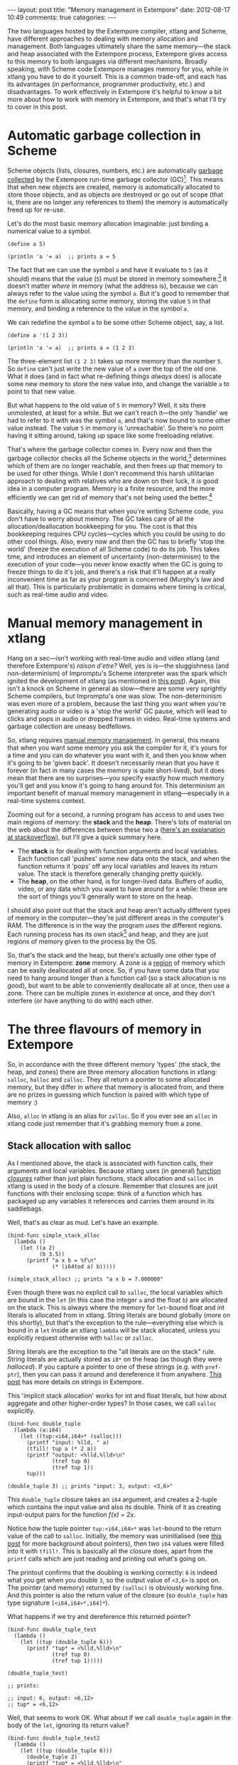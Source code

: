 #+begin_html
---
layout: post
title: "Memory management in Extempore"
date: 2012-08-17 10:49
comments: true
categories: 
---
#+end_html

The two languages hosted by the Extempore compiler, xtlang and Scheme,
have different approaches to dealing with memory allocation and
management.  Both languages ultimately share the same memory---the
stack and heap associated with the Extempore process, Extempore gives
access to this memory to both languages via different mechanisms.
Broadly speaking, with Scheme code Extempore manages memory for you,
while in xtlang you have to do it yourself.  This is a common
trade-off, and each has its advantages (in performance, programmer
productivity, etc.) and disadvantages.  To work effectively in
Extempore it's helpful to know a bit more about how to work with
memory in Extempore, and that's what I'll try to cover in this post.

* Automatic garbage collection in Scheme

Scheme objects (lists, closures, numbers, etc.) are automatically
[[http://en.wikipedia.org/wiki/Garbage_collection_(computer_science)][garbage collected]] by the Extempore run-time garbage collector (GC)[fn:gc].
This means that when new objects are created, memory is automatically
allocated to store those objects, and as objects are destroyed or go
out of scope (that is, there are no longer any references to them) the
memory is automatically freed up for re-use.  

Let's do the most basic memory allocation imaginable: just binding a
numerical value to a symbol.

#+begin_src extempore
  (define a 5)
  
  (println 'a '= a)  ;; prints a = 5
#+end_src

The fact that we can use the symbol =a= and have it evaluate to =5=
(as it should) means that the value (=5=) must be stored in memory
somewhere.[fn:memory] It doesn't matter /where/ in memory (what the
address is), because we can always refer to the value using the symbol
=a=. But it's good to remember that the =define= form is allocating
some memory, storing the value =5= in that memory, and binding a
reference to the value in the symbol =a=.

We can redefine the symbol =a= to be some other Scheme object, say, a list.

#+begin_src extempore
  (define a '(1 2 3))
  
  (println 'a '= a)  ;; prints a = (1 2 3)
#+end_src

The three-element list =(1 2 3)= takes up more memory than the number
=5=. So =define= can't just write the new value of =a= over the top of
the old one. What it does (and in fact what re-defining things
/always/ does) is allocate some new memory to store the new value
into, and change the variable =a= to point to that new value.

But what happens to the old value of =5= in memory? Well, it sits
there unmolested, at least for a while. But we can't reach it---the
only 'handle' we had to refer to it with was the symbol =a=, and
that's now bound to some other value instead. The value =5= in memory
is 'unreachable'. So there's no point having it sitting around, taking
up space like some freeloading relative.

That's where the garbage collector comes in. Every now and then the
garbage collector checks all the Scheme objects in the
world,[fn:world] determines which of them are no longer reachable, and
then frees up that memory to be used for other things. While I don't
recommend this harsh utilitarian approach to dealing with relatives
who are down on their luck, it /is/ good idea in a computer program.
Memory is a finite resource, and the more efficiently we can get rid
of memory that's not being used the better.[fn:life]

Basically, having a GC means that when you're writing Scheme code, you
don't have to worry about memory. The GC takes care of all the
allocation/deallocation bookkeeping for you. The cost is that this
bookkeeping requires CPU cycles---cycles which you could be using to
do other cool things. Also, every now and then the GC has to briefly
'stop the world' (freeze the execution of all Scheme code) to do its
job. This takes time, and introduces an element of uncertainty
(non-determinism) to the execution of your code---you never know
exactly when the GC is going to freeze things to do it's job, and
there's a risk that it'll happen at a really inconvenient time as far
as your program is concerned (Murphy's law and all that). This is
particularly problematic in domains where timing is critical, such as
real-time audio and video.

* Manual memory management in xtlang

Hang on a sec---isn't working with real-time audio and video xtlang
(and therefore Extempore's) /raison d'etre?/ Well, yes is is---the
sluggishness (and non-determinism) of Impromptu's Scheme interpreter
was the spark which ignited the development of xtlang (as mentioned in
[[file:~/Documents/biott/posts/2012-08-07-Extempore-philosophy.org][this post]]).  Again, this isn't a knock on Scheme in general as
slow---there are some very sprightly Scheme compilers, but Impromptu's
one was slow.  The non-determinism was even more of a problem, because
the last thing you want when you're generating audio or video is a
'stop the world' GC pause, which will lead to clicks and pops in audio
or dropped frames in video.  Real-time systems and garbage collection
are uneasy bedfellows.

So, xtlang requires [[http://en.wikipedia.org/wiki/Manual_memory_management][manual memory management]]. In general, this means
that when you want some memory you ask the compiler for it, it's yours
for a time and you can do whatever you want with it, and then you know
when it's going to be 'given back'. It doesn't necessarily mean that
you have it forever (in fact in many cases the memory is quite
short-lived), but it does mean that there are no surprises---you
specify exactly how much memory you'll get and you know it's going to
hang around for. This determinism an important benefit of manual
memory management in xtlang---especially in a real-time systems
context.

Zooming out for a second, a running program has access to and uses two
main regions of memory: the *stack* and the *heap*. There's lots of
material on the web about the differences between these two a ([[http://stackoverflow.com/questions/79923/what-and-where-are-the-stack-and-heap][here's
an explanation at stackoverflow]]), but I'll give a quick summary here.

- The *stack* is for dealing with function arguments and local
  variables. Each function call 'pushes' some new data onto the stack,
  and when the function returns it 'pops' off any local variables and
  leaves its return value. The stack is therefore generally changing
  pretty quickly.  
- The *heap*, on the other hand, is for longer-lived data. Buffers of
  audio, video, or any data which you want to have around for a while:
  these are the sort of things you'll generally want to store on the
  heap.

I should also point out that the stack and heap aren't actually
different types of memory in the computer---they're just different
areas in the computer's RAM. The difference is in the way the program
/uses/ the different regions. Each running process has its own
stack[fn::actually each /thread/ has its own stack] and heap, and they
are just regions of memory given to the process by the OS.

So, that's the stack and the heap, but there's actually one other type
of memory in Extempore: *zone* memory. A zone is a [[http://en.wikipedia.org/wiki/Region-based_memory_management][region]] of memory
which can be easily deallocated all at once.  So, if you have some
data that you need to hang around longer than a function call (so a
stack allocation is no good), but want to be able to conveniently
deallocate all at once, then use a zone.  There can be multiple zones
in existence at once, and they don't interfere (or have anything to do
with) each other.

* The three flavours of memory in Extempore

So, in accordance with the three different memory 'types' (the stack,
the heap, and zones) there are three memory allocation functions in
xtlang: =salloc=, =halloc= and =zalloc=. They all return a pointer to
some allocated memory, but they differ in /where/ that memory is
allocated from, and there are no prizes in guessing which function is
paired with which type of memory :)

Also, =alloc= in xtlang is an alias for =zalloc=.  So if you ever see
an =alloc= in xtlang code just remember that it's grabbing memory from
a zone.

** Stack allocation with salloc

As I mentioned above, the stack is associated with function calls,
their arguments and local variables.  Because xtlang uses (in general)
[[file:~/Documents/biott/posts/2012-08-09-xtlang-type-reference.org][function /closures/]] rather than just plain functions, stack allocation
and =salloc= in xtlang is used in the body of a closure.  Remember
that closures are just functions with their enclosing scope: think of
a function which has packaged up any variables it references and
carries them around in its saddlebags.

Well, that's as clear as mud.  Let's have an example.

#+begin_src extempore
  (bind-func simple_stack_alloc
    (lambda ()
      (let ((a 2)
            (b 3.5))
        (printf "a x b = %f\n"
                (* (i64tod a) b)))))
  
  (simple_stack_alloc) ;; prints "a x b = 7.000000"
#+end_src

Even though there was no explicit call to =salloc=, the local
variables which are bound in the =let= (in this case the integer =a=
and the float =b=) are allocated on the stack. This is always where
the memory for =let=-bound float and int literals is allocated from in
xtlang. String literals are bound globally (more on this shortly), but
that's the exception to the rule---everything else which is bound in a
=let= inside an xtlang =lambda= will be stack allocated, unless you
explicitly request otherwise with =halloc= or =zalloc=.

String literals are the exception to the "all literals are on the
stack" rule.  String literals are actually stored as =i8*= on the
heap (as though they were [[** Heap allocation with halloc][halloced]]).  If you capture a pointer to one
of these strings (e.g. with =pref-ptr=), then you can pass it around
and dereference it from anywhere.  [[file:2012-08-09-xtlang-type-reference.org][This post]] has more details on
strings in Extempore.

This 'implicit stack allocation' works for int and float literals, but
how about aggregate and other higher-order types? In those cases, we
call =salloc= explicitly.

#+begin_src extempore
  (bind-func double_tuple
    (lambda (a:i64)
      (let ((tup:<i64,i64>* (salloc)))
        (printf "input: %lld, " a)
        (tfill! tup a (* 2 a))
        (printf "output: <%lld,%lld>\n"
                (tref tup 0)
                (tref tup 1))
        tup)))
  
  (double_tuple 3) ;; prints "input: 3, output: <3,6>"
#+end_src

This =double_tuple= closure takes an =i64= argument, and creates a
2-tuple which contains the input value and also its double.  Think of
it as creating input-output pairs for the function /f(x) = 2x/.

Notice how the tuple pointer =tup:<i64,i64>*= was =let=-bound to the
return value of the call to =salloc=. Initially, the memory was
uninitialised (see [[file:~/Documents/biott/posts/2012-08-13-understanding-pointers-in-xtlang.org][this post]] for more background about pointers), then
two =i64= values were filled into it with =tfill!=. This is basically
all the closure does, apart from the =printf= calls which are just
reading and printing out what's going on. 

The printout confirms that the doubling is working correctly: =6= is
indeed what you get when you double =3=, so the output value of
=<3,6>= is spot on. The pointer (and memory) returned by =(salloc)= is
obviously working fine.  And this pointer is also the return value of
the closure (so =double_tuple= has type signature =[<i64,i64>*,i64]*=).

What happens if we try and dereference this returned pointer?

#+begin_src extempore
  (bind-func double_tuple_test
    (lambda ()
      (let ((tup (double_tuple 6)))
        (printf "tup* = <%lld,%lld>\n"
                (tref tup 0)
                (tref tup 1)))))
  
  (double_tuple_test)
  
  ;; prints:
  
  ;; input: 6, output: <6,12>
  ;; tup* = <6,12>
#+end_src

Well, that seems to work OK. What about if we call =double_tuple=
again in the body of the =let=, ignoring its return value?

#+begin_src extempore
  (bind-func double_tuple_test2
    (lambda ()
      (let ((tup (double_tuple 6)))
        (double_tuple 2)
        (printf "tup* = <%lld,%lld>\n"
                (tref tup 0)
                (tref tup 1)))))
  
  (double_tuple_test2)
  
  ;; prints:
  
  ;; input: 6, output: <6,12> (in the 1st call to double_tuple)
  ;; input: 2, output: <2,4>  (in the 2nd call to double_tuple)
  ;; tup* = <2,4>
#+end_src

This isn't right: =tup*= should still be the original tuple =<6,12>=,
because we've bound it the =let=. But somewhere in the process of
calling =double_tuple= again (with a different argument: =2=), the
values in our original tuple (which we have a pointer to in =tup=)
have been overwritten.

Finally, consider this example:

#+begin_src extempore
  (bind-func double_tuple_test3
    (lambda ()
      (let ((tup (double_tuple 6))
            (test_closure
             (lambda ()
               (printf "tup* = <%lld,%lld>\n"
                       (tref tup 0)
                       (tref tup 1)))))
        (test_closure))))
  
  (double_tuple_test3)
  
  ;; prints:
  
  ;; input: 6, output: <6,12>
  ;; tup* = <0,4508736416>
#+end_src

Wow. That's not just wrong, that's /super wrong/. What's going on is
that the call to =salloc= inside the closure =double_tuple= doesn't
keep the memory after the closure returns, because at this point all
the local variables get popped off the stack. Subsequent calls to
/any/ closure will push new arguments and local variables /onto/ the
stack and overwrite the memory that =tup= points to.

That's what deallocating memory /means/: it doesn't mean that the
memory gets set to zero, or that new values will be written in
straight away, but it means that the memory /might/ be overwritten at
any stage. Which, from a programming perspective, is just as bad as
having new data written into it, because if you can't trust that your
pointer still points to the value(s) you think it does then it's
pretty useless.

So, what we need in this case is to allocate some memory which will
still hang around after the closure returns. =salloc= isn't up to the
task, but =zalloc= is.

** Zone allocation with zalloc

Zone allocation is kindof like stack allocation, except with user
control over when the memory is freed (as opposed it happening at the
end of function execution, as with memory on the stack). Essentially
this means that we can push and pop zones off of a stack of
memory zones of user-defined size.

A memory zone can be created using the special =memzone= form.
=memzone= takes as a first argument a zone size in bytes, and then an
arbitrary number of other forms (s-expressions) which make up the body
of the =memzone=. The /extent/ of the zone is defined by =memzone='s
s-expression. Anything within the body of the =memzone= s-expression
is /in scope/.

Say we want to fill a memory region with =i64= values which just count from
=0= up to the length of the region (=region_length=).  We'll need to
allocate the memory for this region, and get a pointer to the start of
the region.  We can do this using =zalloc= inside a =memzone=.

#+begin_src extempore
  (bind-func fill_buffer_memzone
    (lambda ()
      (memzone 100000  ;; size of memzone (in bytes)
               (let ((region_length 1000)
                     (int_buf:i64* (zalloc region_length))
                     (i:i64 0))
                 (dotimes (i region_length)
                   (pset! int_buf i i))
                 (printf "int_buf[366] = %lld\n"
                         (pref int_buf 366))))))
  
  (fill_buffer_memzone) ;; prints "int_buf[366] = 366"
#+end_src

The code works as it should: as confirmed by the print statement.
Notice how the call to =zalloc= took an argument (=region_length=).
This tells =zalloc= how much memory to allocate from the zone. If we
hadn't passed this argument (and it /is/ optional), the default length
is =1=, to allocate enough memory for /one/ =i64=. All of the alloc
functions (=salloc=, =halloc= and =zalloc=) can take this optional
size argument, and they all default to =1= if no argument is passed.

Let's try another version of this code =fill_buffer_memzone2=, but
with a much longer buffer of =i64= values.

#+begin_src extempore
  (bind-func fill_buffer_memzone2
    (lambda ()
      (memzone 100000  ;; size of memzone (in bytes)
               (let ((region_length 1000000)
                     (int_buf:i64* (zalloc region_length))
                     (i:i64 0))
                 (dotimes (i region_length)
                   (pset! int_buf i i))
                 (printf "int_buf[366] = %lld\n"
                         (pref int_buf 366))))))
  
  (fill_buffer_memzone2) ;; prints "int_buf[366] = 366"
#+end_src

This time, with a region length of one million, the code still works
(at least, the 367Th element is still correct), but the compiler also
prints a warning message to the log:

#+begin_example
Zone:0x7ff7ac99a100 size:100000 is full ... leaking 8000000 bytes
Leaving a leaky zone can be dangerous ... particularly for concurrency
#+end_example

So what's wrong? Well, remember that the =memzone= has a size (in
bytes) which is specified by its first argument. We can calculate how
much space =int_buf= will need (=region_length= multiplied by 8,
because there are 8 bytes per =i64=) and therefore how much of the
zone's memory will be allocated with the call to =(zalloc
region_length)=.  If this number is /greater/ than the memzone size,
then we'll get the "Zone is full, leaking /n/ bytes" warning---as we
did with =fill_buffer_memzone2=.

When zones leak, the Extempore run-time will scramble to find extra
memory for you, but it will be from the heap---which is time-consuming
and it will never be deallocated.  This is bad, so it's always worth
making sure that the zones are big enough to start with.

=memzone= calls can also be nested inside one another. When a new zone
is created (pushed) any calls to =zalloc= will be allocated from the
new zone (which is the *top* zone). When the extent of the zone is
reached it is *popped* and its memory is reclaimed. The new *current*
zone is then the next *top* zone. The zones are in a stack in the
'stack /data structure/' sense of the term, but this is not the stack
that I was talking about earlier with =salloc=. Hopefully that's not
too confusing. So we'll talk about pushing and popping zones from the
/zone stack/, but it's still all done with =memzone= and =zalloc=.

By default each process has an initial *top* zone with 1M of memory.
If no user defined zones are created (i.e. no uses of =memzone=) then
any and all calls to zalloc will slowly (or quickly) use up this 1M of
memory---you'll know when it runs out as you'll get about a gazillion
memory leak messages. 

In general this is the zone story. But to complicate things slightly
there are two special zones.

1. The *audio zone*: there is a zone allocated for each audio frame
   processed, be that sample by sample, or buffer by buffer. The zones
   extent is for the duration of the audio frame (i.e. is deallocated
   at the end of the frame).  The [[file:2012-06-07-dsp-basics-in-extempore.org][DSP basics]] post covers audio
   processing in Extempore.

2. *Closure zones*: all 'top level' closures (any closure created
   using =bind-func=) has an associated zone created at compile time
   (not at run-time, although this distinction is quite blurry in
   Extempore). The =bind-func= zone default size is 8KB, however,
   =bind-func= has an optional argument to specify any arbitrary
   =bind-func= zone size.

To allocate memory from a closure's zone, we need a =let= outside the
=lambda=. Anything =zalloc='ed from there will come from the closure's
zone. Anything =zalloc='ed from /inside/ the closure will come from
whatever the top zone is at the time---usually the default zone
(unless you're in an enclosing =memzone=).

As an example, let's revisit our 'fill buffer' examples from earlier.
With a region length of one thousand:

#+begin_src extempore
  (bind-func fill_buffer_closure_zone
    (let ((region_length 1000)
          (int_buf:i64* (zalloc region_length))
          (i:i64 0))
      (lambda ()
        (dotimes (i region_length)
          (pset! int_buf i i))
        (printf "int_buf[366] = %lld\n"
                (pref int_buf 366)))))  
#+end_src

The =let= where =int_buf= is allocated is outside the =lambda= form,
so the memory will be coming from the zone associated with the closure
=fill_buffer_closure_zone=. When we try and compile that, we get the
warning:

#+begin_example
Zone:0x7fb8b3a4a610 size:8192 is full ... leaking 32 bytes
Leaving a leaky zone can be dangerous ... particularly for concurrency
#+end_example

Let's try it again, but with a 'zone size' argument to =bind-func=

#+begin_src extempore
  (bind-func fill_buffer_closure_zone2 10000 ;; zone size: 10KB
    (let ((region_length 1000)
          (int_buf:i64* (zalloc region_length))
          (i:i64 0))
      (lambda ()
        (dotimes (i region_length)
          (pset! int_buf i i))
        (printf "int_buf[366] = %lld\n"
                (pref int_buf 366)))))
  
  (fill_buffer_closure_zone2) ;; prints "int_buf[366] = 366"
#+end_src

Sweet---no more warnings, and the buffer seems to be getting filled
nicely.

This type of thing is very useful for holding data closed over by the
top level closure. For example, an audio delay closure might specify a
large =bind-func= zone size and then allocate an audio buffer to be
closed over. The example file =examples/core/audio-dsp.xtm= has lots
of examples of this.

The =bind-func= zone will live for the extent of the top level
closure, and will be refreshed if the closure is rebuilt (i.e. the old
zone will be destroyed and a new zone allocated).

** Heap allocation with halloc

Finally, we meet =halloc=, the Extempore function for allocating
memory from the heap.  The heap is for long-lived memory, such as data
that you want to keep hanging around for the life of the program.

You can use =halloc= anywhere you would use =salloc= or =zalloc= and
it will give you a pointer to some memory on the heap. So, let's
revisit the =double_tuple_test3= example from earlier, which didn't
work because the memory for =tup= on the stack went out of scope when
the closure returned.  If we replace the =salloc= with a =halloc=:

#+begin_src extempore
  (bind-func double_tuple_halloc
    (lambda (a:i64)
      (let ((tup:<i64,i64>* (halloc))) ;; halloc instead of salloc
        (tfill! tup a (* 2 a))
        tup)))
  
  (bind-func double_tuple_halloc_test
    (lambda ()
      (let ((tup (double_tuple_halloc 4))
            (test_closure
             (lambda ()
               (printf "tup* = <%lld,%lld>\n"
                       (tref tup 0)
                       (tref tup 1)))))
        (test_closure))))
  
  (double_tuple_halloc_test) ;; prints "tup* = <4,8>"
#+end_src

Now, the returned tuple pointer =tup= is a heap pointer, so we can
refer to it from /anywhere/ without any issues.  In fact, the only way
to deallocate memory which has been =halloc='ed and free it up for
re-use is to use the xtlang function =free= (which is the same as
calling =free= in C).

In practice, a lot of the times where you want long-lived memory
you'll want it to be associated with a closure anyway, so the
closure's zone is a better option than the heap for memory allocation,
as in the =fill_buffer_closure_zone2= example above. This has the
added advantage that if you re-compile the closure, because you've
changed the functionality or whatever, all the memory in the zone is
freed and re-bound, which is often what you want.

Where you /may/ want to use =halloc= to allocate memory on the heap,
is in binding global data structures which you want to have accessible
from anywhere in your xtlang code.  Binding global xtlang variables is
the job of =bind-val=.

/Note: =bind-val= is currently undergoing some reworking, so watch
this space for best practices./

* Choosing the right memory for the job

Each different alloc function is good for different things, and the
general idea to keep in mind is that you want your memory to hang
around for as long as you need it to---and /no longer/.  Sometimes you
only need data in the body of a closure---then =salloc= is the way to
go.  Other times you want it to be around for as long as the closure
remains unchanged, then =zalloc= is the right choice.  Also, if you're
going to be alloc'ing a whole lot of objects for a specific algorithmic
task and want to be able to conveniently let go of them all when
you're done, then creating a new zone with =memzone= and using
=zalloc= is a good way to go.  Finally, if you know that a particular
buffer of data is going to hang around for the life of the program,
then use =halloc=.

It's worth acknowledging that memory management in xtlang is a
'training wheels off' scenario. It's a joy to have the low level
control and performance of direct memory access, but there are also
opportunities to really mess things up in a way that's trickier to do
in higher-level languages. Remember that memory is a finite resource.
Don't try and allocate a memory region of 10^{15} 8-byte =i64=:

#+begin_src extempore
  (bind-func fill_massive_buffer
    (lambda ()
      (let ((region_length 1000000000000000)
            (int_buf:i64* (zalloc region_length))
            (i:i64 0))
        (dotimes (i region_length)
          (pset! int_buf i i))
        (printf "int_buf[366] = %lld\n"
                (pref int_buf 366)))))
  
  (fill_massive_buffer)
#+end_src

When I call =(fill_massive_buffer)= on my computer (with 8GB of RAM),
disaster strikes.

#+begin_example
Zone:0x7fc5cbc268c0 size:100000 is full ... leaking 8000000000000000 bytes
Leaving a leaky zone can be dangerous ... particularly for concurrency
extempore(21386,0x11833d000) malloc: *** mmap(size=8000000000000000) failed (error code=12)
error: can't allocate region
set a breakpoint in malloc_error_break to debug
Segmentation fault: 11
#+end_example

If you're not used to working directly with memory, be prepared to
crash Extempore when you start to try things.  Don't be discouraged:
once you get your head around the three-fold memory model and where
each allocation function is getting its memory from, it's much easier
to write clean and performant code in xtlang.  And from there, there
are lots of cool possibilities.

[fn:gc] Extempore uses a tri-color (quad treadmill extension)
mark-and-sweep garbage collector for those who are into that sort of
thing.

[fn:memory] [[file:2012-08-13-understanding-pointers-in-xtlang.org][This post]] covers in more detail how computers store data
in memory.

[fn:world] Well, at least the world of your Extempore process, which
/is/ the world as far as the GC is concerned.

[fn:life] I guess it also shows the danger of anthromorphising bit
patterns in memory. Lots of life lessons in this blog post
